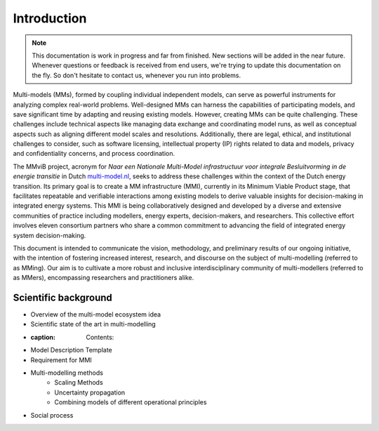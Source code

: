 Introduction
============

.. note::
    This documentation is work in progress and far from finished. New sections will be added in the near future.
    Whenever questions or feedback is received from end users, we're trying to update this documentation on the fly.
    So don't hesitate to contact us, whenever you run into problems.

Multi-models (MMs), formed by coupling individual independent models, can serve as powerful instruments for analyzing complex real-world problems. Well-designed MMs can harness the capabilities of participating models, and save significant time by adapting and reusing existing models. However, creating MMs can be quite challenging. These challenges include technical aspects like managing data exchange and coordinating model runs, as well as conceptual aspects such as aligning different model scales and resolutions. Additionally, there are legal, ethical, and institutional challenges to consider, such as software licensing, intellectual property (IP) rights related to data and models, privacy and confidentiality concerns, and process coordination. 

The MMviB project, acronym for *Naar een Nationale Multi-Model infrastructuur voor integrale Besluitvorming in de energie transitie* in Dutch `multi-model.nl <https://multi-model.nl>`_, seeks to address these challenges within the context of the Dutch energy transition. Its primary goal is to create a MM infrastructure (MMI), currently in its Minimum Viable Product stage, that facilitates repeatable and verifiable interactions among existing models to derive valuable insights for decision-making in integrated energy systems. 
This MMI is being collaboratively designed and developed by a diverse and extensive communities of practice including modellers, energy experts, decision-makers, and researchers. This collective effort involves eleven consortium partners who share a common commitment to advancing the field of integrated energy system decision-making.

This document is intended to communicate the vision, methodology, and preliminary results of our ongoing initiative, with the intention of fostering increased interest, research, and discourse on the subject of multi-modelling (referred to as MMing). Our aim is to cultivate a more robust and inclusive interdisciplinary community of multi-modellers (referred to as MMers), encompassing researchers and practitioners alike.


Scientific background
---------------------

- Overview of the multi-model ecosystem idea 
- Scientific state of the art in multi-modelling
- :caption: Contents:
- Model Description Template
- Requirement for MMI
- Multi-modelling methods
    - Scaling Methods
    - Uncertainty propagation
    - Combining models of different operational principles
- Social process

